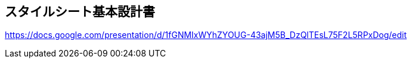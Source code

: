 == スタイルシート基本設計書
https://docs.google.com/presentation/d/1fGNMIxWYhZYOUG-43ajM5B_DzQlTEsL75F2L5RPxDog/edit
